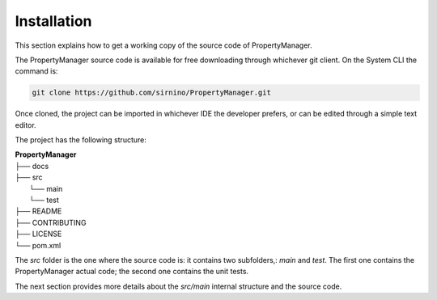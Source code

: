 .. _developersinstallation:

Installation
==================

This section explains how to get a working copy of the source code of PropertyManager.

The PropertyManager source code is available for free downloading through whichever git client.
On the System CLI the command is: 

.. code-block:: shell

   git clone https://github.com/sirnino/PropertyManager.git

Once cloned, the project can be imported in whichever IDE the developer prefers, or can be edited through a simple text editor.

The project has the following structure: 

| **PropertyManager**
| ├── docs
| ├── src
|   └── main
|   └── test
| ├── README
| ├── CONTRIBUTING
| ├── LICENSE
| └── pom.xml

The *src* folder is the one where the source code is: it contains two subfolders,: *main* and *test*.
The first one contains the PropertyManager actual code; the second one contains the unit tests.

The next section provides more details about the *src/main* internal structure and the source code.